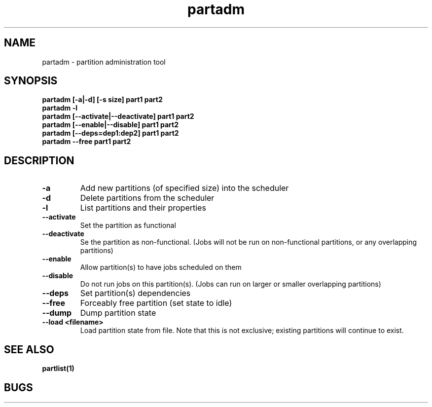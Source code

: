 .TH "partadm" 8
.SH "NAME"
partadm \- partition administration tool
.SH "SYNOPSIS"
.B partadm [-a|-d] [-s size] part1 part2
.TP
.B partadm -l
.TP
.B partadm [--activate|--deactivate] part1 part2
.TP
.B partadm [--enable|--disable] part1 part2
.TP
.B partadm [--deps=dep1:dep2] part1 part2
.TP
.B partadm --free part1 part2
.SH "DESCRIPTION"
.TP
.B \-a
Add new partitions (of specified size) into the scheduler
.TP
.B \-d 
Delete partitions from the scheduler
.TP
.B \-l
List partitions and their properties
.TP
.B \-\-activate
Set the partition as functional
.TP
.B \-\-deactivate
Se the partition as non-functional. (Jobs will not be run on
non-functional partitions, or any overlapping partitions)
.TP
.B \-\-enable
Allow partition(s) to have jobs scheduled on them
.TP
.B \-\-disable
Do not run jobs on this partition(s). (Jobs can run on larger or
smaller overlapping partitions)
.TP
.B \-\-deps
Set partition(s) dependencies
.TP
.B \-\-free
Forceably free partition (set state to idle)
.TP
.B \-\-dump
Dump partition state
.TP
.B \-\-load <filename>
Load partition state from file. Note that this is not exclusive;
existing partitions will continue to exist.
.SH "SEE ALSO"
.BR partlist(1)
.SH "BUGS"
